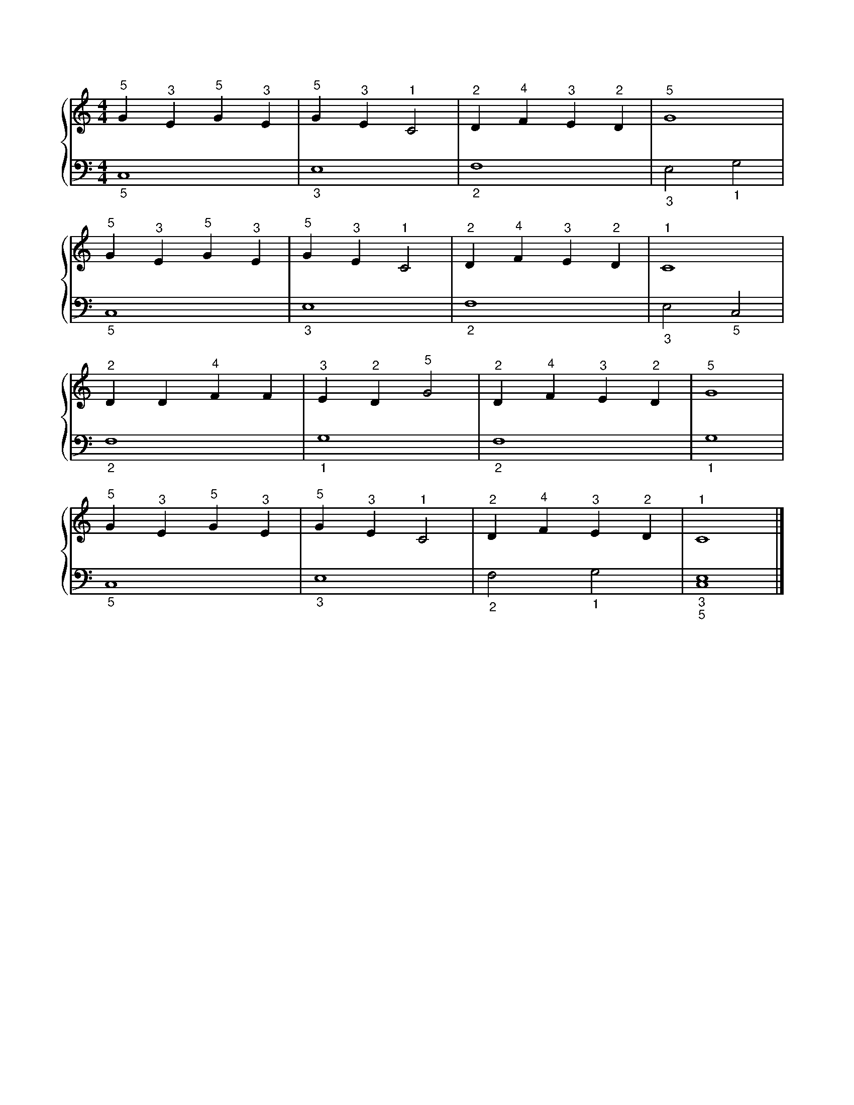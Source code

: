 X: 1
M: 4/4
L: 1/4
%%score {RH | LH}
V: RH clef=treble
V: LH clef=bass
K: C
%
[V: RH] "^5"G "^3"E "^5"G "^3"E | "^5"G "^3"E "^1"C2 | "^2"D "^4"F "^3"E "^2"D | "^5"G4          |
[V: LH] "_5"C,4                 | "_3"E,4            | "_2"F,4                 | "_3"E,2 "_1"G,2 |
%
[V: RH] "^5"G "^3"E "^5"G "^3"E | "^5"G "^3"E "^1"C2 | "^2"D "^4"F "^3"E "^2"D | "^1"C4          |
[V: LH] "_5"C,4                 | "_3"E,4            | "_2"F,4                 | "_3"E,2 "_5"C,2 |
%
[V: RH] "^2"D D "^4"F F | "^3"E "^2"D "^5"G2 | "^2"D "^4"F "^3"E "^2"D | "^5"G4  |
[V: LH] "_2"F,4         | "_1"G,4            | "_2"F,4                 | "_1"G,4 |
%
[V: RH] "^5"G "^3"E "^5"G "^3"E | "^5"G "^3"E "^1"C2 | "^2"D "^4"F "^3"E "^2"D | "^1"C4           |]
[V: LH] "_5"C,4                 | "_3"E,4            | "_2"F,2 "_1"G,2         | "_3""_5"[C,4E,4] |]
